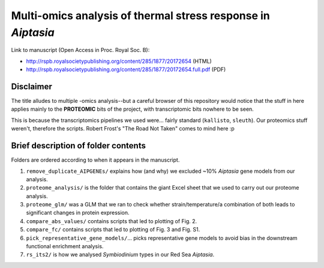 =============================================================
Multi-omics analysis of thermal stress response in *Aiptasia*
=============================================================

Link to manuscript (Open Access in Proc. Royal Soc. B):

- http://rspb.royalsocietypublishing.org/content/285/1877/20172654 (HTML)

- http://rspb.royalsocietypublishing.org/content/285/1877/20172654.full.pdf (PDF)

Disclaimer
----------
The title alludes to multiple -omics analysis--but a careful browser of this repository would notice that the stuff in here applies mainly to the **PROTEOMIC** bits of the project, with transcriptomic bits nowhere to be seen.

This is because the transcriptomics pipelines we used were... fairly standard (``kallisto``, ``sleuth``). Our proteomics stuff weren't, therefore the scripts. Robert Frost's "The Road Not Taken" comes to mind here :p

Brief description of folder contents
------------------------------------
Folders are ordered according to when it appears in the manuscript.

1. ``remove_duplicate_AIPGENEs/`` explains how (and why) we excluded ~10% *Aiptasia* gene models from our analysis.

2. ``proteome_analysis/`` is the folder that contains the giant Excel sheet that we used to carry out our proteome analysis.

3. ``proteome_glm/`` was a GLM that we ran to check whether strain/temperature/a combination of both leads to significant changes in protein expression.

4. ``compare_abs_values/`` contains scripts that led to plotting of Fig. 2.

5. ``compare_fc/`` contains scripts that led to plotting of Fig. 3 and Fig. S1.

6. ``pick_representative_gene_models/``... picks representative gene models to avoid bias in the downstream functional enrichment analysis.

7. ``rs_its2/`` is how we analysed *Symbiodinium* types in our Red Sea *Aiptasia*.
